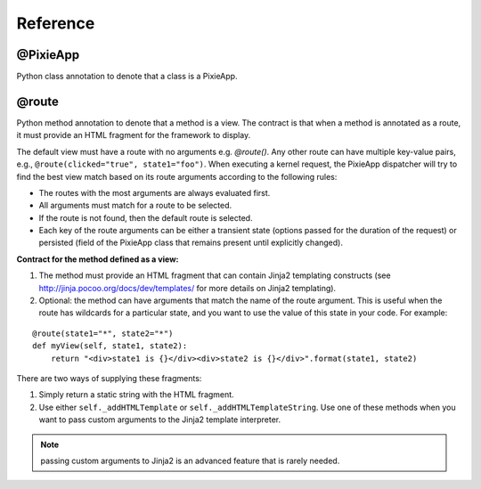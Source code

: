 Reference
=========

@PixieApp
*********
Python class annotation to denote that a class is a PixieApp.    

@route
******
Python method annotation to denote that a method is a view. The contract is that when a method is annotated as a route, it must provide an HTML fragment for the framework to display.

The default view must have a route with no arguments e.g. `@route()`. Any other route can have multiple key-value pairs, e.g., ``@route(clicked="true", state1="foo")``. When executing a kernel request, the PixieApp dispatcher will try to find the best view match based on its route arguments according to the following rules:

- The routes with the most arguments are always evaluated first.
- All arguments must match for a route to be selected.
- If the route is not found, then the default route is selected.
- Each key of the route arguments can be either a transient state (options passed for the duration of the request) or persisted (field of the PixieApp class that remains present until explicitly changed).


**Contract for the method defined as a view:**

1. The method must provide an HTML fragment that can contain Jinja2 templating constructs (see http://jinja.pocoo.org/docs/dev/templates/ for more details on Jinja2 templating).
2. Optional: the method can have arguments that match the name of the route argument. This is useful when the route has wildcards for a particular state, and you want to use the value of this state in your code. For example:

::

    @route(state1="*", state2="*")
    def myView(self, state1, state2):
        return "<div>state1 is {}</div><div>state2 is {}</div>".format(state1, state2)

There are two ways of supplying these fragments:

1. Simply return a static string with the HTML fragment.
2. Use either ``self._addHTMLTemplate`` or ``self._addHTMLTemplateString``. Use one of these methods when you want to pass custom arguments to the Jinja2 template interpreter.

.. Note:: passing custom arguments to Jinja2 is an advanced feature that is rarely needed.